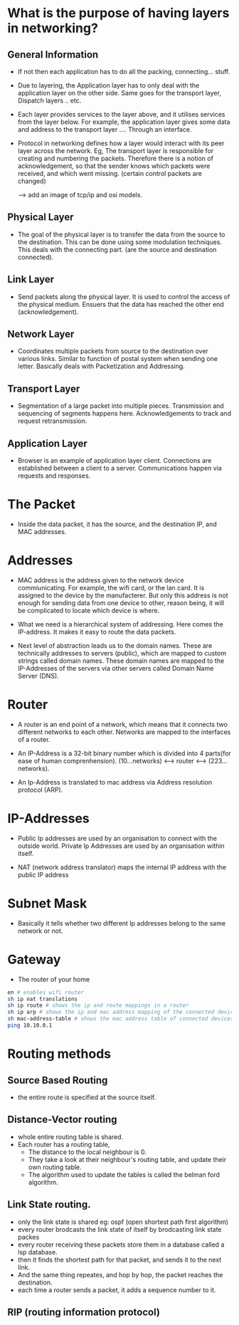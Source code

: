 * What is the purpose of having layers in networking?
** General Information

  - If not then each application has to do all the packing, connecting... stuff.

  - Due to layering, the Application layer has to only deal with the application layer
    on the other side. Same goes for the transport layer, Dispatch layers .. etc.

  - Each layer provides services to the layer above, and it utilises services
    from the layer below. For example, the application layer gives some data and address
    to the transport layer .... Through an interface.

  - Protocol in networking defines how a layer would interact with its peer layer
    across the network. Eg, The transport layer is responsible for creating and numbering
    the packets. Therefore there is a notion of acknowledgement, so that the sender knows
    which packets were received, and which went missing. (certain control packets are changed)

    --> add an image of tcp/ip and osi models.

** Physical Layer

   - The goal of the physical layer is to transfer the data from the source
     to the destination. This can be done using some modulation techniques.
     This deals with the connecting part. (are the source and destination connected).

** Link Layer

   - Send packets along the physical layer. It is used to control the access of the
     physical medium. Ensuers that the data has reached the other end (acknowledgement).

** Network Layer

   - Coordinates multiple packets from source to the destination over various links.
     Similar to function of postal system when sending one letter. Basically deals
     with Packetization and Addressing.

** Transport Layer

   - Segmentation of a large packet into multiple pieces. Transmission and sequencing of
     segments happens here. Acknowledgements to track and request retransmission.

** Application Layer

   - Browser is an example of application layer client. Connections are established
     between a client to a server. Communications happen via requests and responses.

* The Packet

  - Inside the data packet, it has the source, and the destination IP, and MAC
    addresses.
    
* Addresses

  - MAC address is the address given to the network device commiunicating. For example,
    the wifi card, or the lan card. It is assigned to the device by the manufacterer.
    But only this address is not enough for sending data from one device to other,
    reason being, it will be complicated to locate which device is where.

  - What we need is a hierarchical system of addressing. Here comes the IP-address. It
    makes it easy to route the data packets.

  - Next level of abstraction leads us to the domain names. These are technically
    addresses to servers (public), which are mapped to custom strings called domain names.
    These domain names are mapped to the IP-Addresses of the servers via other servers
    called Domain Name Server (DNS).
    
* Router
  - A router is an end point of a network, which means that it connects two
    different networks to each other. Networks are mapped to the interfaces
    of a router.

  - An IP-Address is a 32-bit binary number which is divided into 4 parts(for ease
    of human comprenhension). (10...networks) <--> router <--> (223...networks). 

  - An Ip-Address is translated to mac address via Address resolution protocol (ARP).

* IP-Addresses

  - Public Ip addresses are used by an organisation to connect with the outside world.
    Private Ip Addresses are used by an organisation within itself.

  - NAT (network address translator) maps the internal IP address with the public
    IP address

* Subnet Mask
  - Basically it tells whether two different Ip addresses belong to the same network
    or not.
* Gateway
  - The router of your home

#+begin_src bash
  en # enables wifi router
  sh ip nat translations
  sh ip route # shows the ip and route mappings in a router
  sh ip arp # shows the ip and mac address mapping of the connected devices
  sh mac-address-table # shows the mac address table of connected devices to the switchw
  ping 10.10.0.1
#+end_src

* Routing methods
** Source Based Routing
   - the entire route is specified at the source itself.
** Distance-Vector routing
   - whole entire routing table is shared.
   - Each router has a routing table,
     - The distance to the local neighbour is 0.
     - They take a look at their neighbour's routing table, and update their own routing table.
     - The algorithm used to update the tables is called the belman ford algorithm.
** Link State routing.
   - only the link state is shared eg: ospf (open shortest path first algorithm)
   - every router brodcasts the link state of itself by brodcasting link state packes
   - every router receiving these packets store them in a database called a lsp database.
   - then it finds the shortest path for that packet, and sends it to the next link.
   - And the same thing repeates, and hop by hop, the packet reaches the destination.
   - each time a router sends a packet, it adds a sequence number to it.
** RIP (routing information protocol)
   
